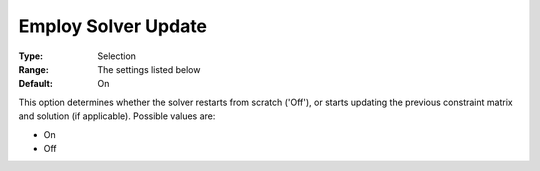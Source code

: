 

.. _Options_Update_Technology_-_Employ_Sol:


Employ Solver Update
====================



:Type:	Selection	
:Range:	The settings listed below	
:Default:	On	



This option determines whether the solver restarts from scratch ('Off'), or starts updating the previous constraint matrix and solution (if applicable). Possible values are:



*	On
*	Off



